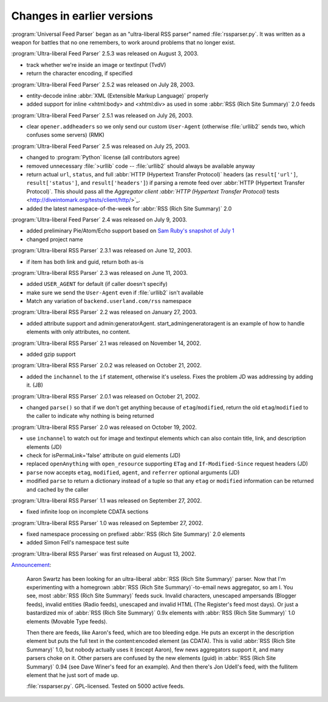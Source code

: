 Changes in earlier versions
===========================




:program:`Universal Feed Parser` began as an "ultra-liberal RSS parser" named :file:`rssparser.py`.  It was written as a weapon for battles that no one remembers, to work around problems that no longer exist.

:program:`Ultra-liberal Feed Parser` 2.5.3 was released on August 3, 2003.

- track whether we're inside an image or textInput (TvdV)

- return the character encoding, if specified


:program:`Ultra-liberal Feed Parser` 2.5.2 was released on July 28, 2003.

- entity-decode inline :abbr:`XML (Extensible Markup Language)` properly

- added support for inline <xhtml:body> and <xhtml:div> as used in some :abbr:`RSS (Rich Site Summary)` 2.0 feeds


:program:`Ultra-liberal Feed Parser` 2.5.1 was released on July 26, 2003.

- clear ``opener.addheaders`` so we only send our custom ``User-Agent`` (otherwise :file:`urllib2` sends two, which confuses some servers) (RMK)


:program:`Ultra-liberal Feed Parser` 2.5 was released on July 25, 2003.

- changed to :program:`Python` license (all contributors agree)

- removed unnecessary :file:`>urllib` code -- :file:`urllib2` should always be available anyway

- return actual ``url``, ``status``, and full :abbr:`HTTP (Hypertext Transfer Protocol)` headers (as ``result['url']``, ``result['status']``, and ``result['headers']``) if parsing a remote feed over :abbr:`HTTP (Hypertext Transfer Protocol)`.  This should pass all the `Aggregator client :abbr:`HTTP (Hypertext Transfer Protocol)` tests <http://diveintomark.org/tests/client/http/>`_.

- added the latest namespace-of-the-week for :abbr:`RSS (Rich Site Summary)` 2.0


:program:`Ultra-liberal Feed Parser` 2.4 was released on July 9, 2003.

- added preliminary Pie/Atom/Echo support based on `Sam Ruby's snapshot of July 1 <http://www.intertwingly.net/blog/1506.html>`_

- changed project name


:program:`Ultra-liberal RSS Parser` 2.3.1 was released on June 12, 2003.

- if item has both link and guid, return both as-is


:program:`Ultra-liberal RSS Parser` 2.3 was released on June 11, 2003.

- added ``USER_AGENT`` for default (if caller doesn't specify)

- make sure we send the ``User-Agent`` even if :file:`urllib2` isn't available

- Match any variation of ``backend.userland.com/rss`` namespace


:program:`Ultra-liberal RSS Parser` 2.2 was released on January 27, 2003.

- added attribute support and admin:generatorAgent.  start_admingeneratoragent is an example of how to handle elements with only attributes, no content.


:program:`Ultra-liberal RSS Parser` 2.1 was released on November 14, 2002.

- added gzip support


:program:`Ultra-liberal RSS Parser` 2.0.2 was released on October 21, 2002.

- added the ``inchannel`` to the ``if`` statement, otherwise it's useless.  Fixes the problem JD was addressing by adding it. (JB)


:program:`Ultra-liberal RSS Parser` 2.0.1 was released on October 21, 2002.

- changed ``parse()`` so that if we don't get anything because of ``etag``/``modified``, return the old ``etag``/``modified`` to the caller to indicate why nothing is being returned


:program:`Ultra-liberal RSS Parser` 2.0 was released on October 19, 2002.

- use ``inchannel`` to watch out for image and textinput elements which can also contain title, link, and description elements (JD)

- check for isPermaLink='false' attribute on guid elements (JD)

- replaced ``openAnything`` with ``open_resource`` supporting ``ETag`` and ``If-Modified-Since`` request headers (JD)

- ``parse`` now accepts ``etag``, ``modified``, ``agent``, and ``referrer`` optional arguments (JD)

- modified ``parse`` to return a dictionary instead of a tuple so that any ``etag`` or ``modified`` information can be returned and cached by the caller


:program:`Ultra-liberal RSS Parser` 1.1 was released on September 27, 2002.

- fixed infinite loop on incomplete CDATA sections


:program:`Ultra-liberal RSS Parser` 1.0 was released on September 27, 2002.

- fixed namespace processing on prefixed :abbr:`RSS (Rich Site Summary)` 2.0 elements

- added Simon Fell's namespace test suite


:program:`Ultra-liberal RSS Parser` was first released on August 13, 2002.

`Announcement <http://diveintomark.org/archives/2002/08/13/ultraliberal_rss_parser>`_:

    Aaron Swartz has been looking for an ultra-liberal :abbr:`RSS (Rich Site Summary)` parser. Now that I'm experimenting with a homegrown :abbr:`RSS (Rich Site Summary)`-to-email news aggregator, so am I. You see, most :abbr:`RSS (Rich Site Summary)` feeds suck. Invalid characters, unescaped ampersands (Blogger feeds), invalid entities (Radio feeds), unescaped and invalid HTML (The Register's feed most days). Or just a bastardized mix of :abbr:`RSS (Rich Site Summary)` 0.9x elements with :abbr:`RSS (Rich Site Summary)` 1.0 elements (Movable Type feeds).

    Then there are feeds, like Aaron's feed, which are too bleeding edge. He puts an excerpt in the description element but puts the full text in the content:encoded element (as CDATA). This is valid :abbr:`RSS (Rich Site Summary)` 1.0, but nobody actually uses it (except Aaron), few news aggregators support it, and many parsers choke on it. Other parsers are confused by the new elements (guid) in :abbr:`RSS (Rich Site Summary)` 0.94 (see Dave Winer's feed for an example). And then there's Jon Udell's feed, with the fullitem element that he just sort of made up.

    :file:`rssparser.py`. GPL-licensed. Tested on 5000 active feeds.
